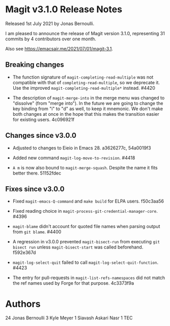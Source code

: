 * Magit v3.1.0 Release Notes

Released 1st July 2021 by Jonas Bernoulli.

I am pleased to announce the release of Magit version 3.1.0,
representing 31 commits by 4 contributors over one month.

Also see https://emacsair.me/2021/07/01/magit-3.1.

** Breaking changes

- The function signature of ~magit-completing-read-multiple~ was not
  compatible with that of ~completing-read-multiple~, so we deprecate
  it.  Use the improved ~magit-completing-read-multiple*~ instead.
  #4420

- The description of ~magit-merge-into~ in the merge menu was changed
  to "dissolve" (from "merge into").  In the future we are going to
  change the key binding from "i" to "d" as well, to keep it mnemonic.
  We don't make both changes at once in the hope that this makes the
  transition easier for existing users.  4c096921f

** Changes since v3.0.0

- Adjusted to changes to Eieio in Emacs 28.  a3626277c, 54a0019f3

- Added new command ~magit-log-move-to-revision~.  #4418

- ~A m~ is now also bound to ~magit-merge-squash~.  Despite the name it
  fits better there.  51152fdec

** Fixes since v3.0.0

- Fixed ~magit-emacs-Q-command~ and ~make build~ for ELPA users.
  f50c3aa56

- Fixed reading choice in ~magit-process-git-credential-manager-core~.
  #4396

- ~magit-blame~ didn't account for quoted file names when parsing
  output from ~git blame~.  #4400

- A regression in v3.0.0 prevented ~magit-bisect-run~ from executing
  ~git bisect run~ unless ~magit-bisect-start~ was called beforehand.
  f592e367d

- ~magit-log-select-quit~ failed to call ~magit-log-select-quit-function~.
  #4423

- The entry for pull-requests in ~magit-list-refs-namespaces~ did not
  match the ref names used by Forge for that purpose.  4c3373f9a

* Authors

    24  Jonas Bernoulli
     3  Kyle Meyer
     1  Siavash Askari Nasr
     1  TEC
